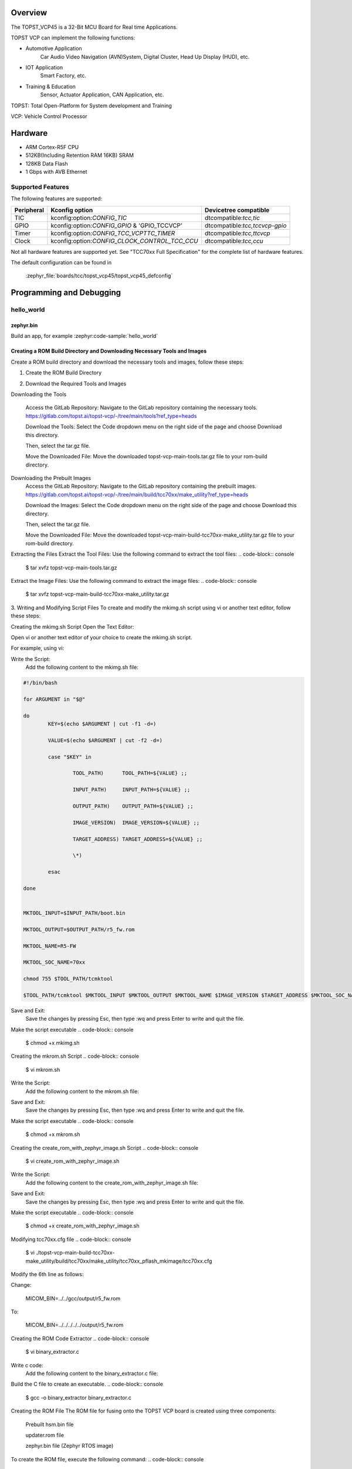 .. zephyr:board:: topst_vcp45

Overview
********

The TOPST_VCP45 is a 32-Bit MCU Board for Real time Applications.

TOPST VCP can implement the following functions:

* Automotive Application
    Car Audio Video Navigation (AVN)System, Digital Cluster, Head Up Display (HUD), etc.
* IOT Application
    Smart Factory, etc.
* Training & Education
    Sensor, Actuator Application, CAN Application, etc.

TOPST: Total Open-Platform for System development and Training

VCP: Vehicle Control Processor

Hardware
********

- ARM Cortex-R5F CPU
- 512KB(Including Retention RAM 16KB) SRAM
- 128KB Data Flash
- 1 Gbps with AVB Ethernet

Supported Features
==================

.. zephyr:board-supported-hw::

The following features are supported:

.. list-table::
   :header-rows: 1

   * - Peripheral
     - Kconfig option
     - Devicetree compatible
   * - TIC
     - kconfig:option:`CONFIG_TIC`
     - dtcompatible:`tcc,tic`
   * - GPIO
     - kconfig:option:`CONFIG_GPIO` & 'GPIO_TCCVCP'
     - dtcompatible:`tcc,tccvcp-gpio`
   * - Timer
     - kconfig:option:`CONFIG_TCC_VCPTTC_TIMER`
     - dtcompatible:`tcc,ttcvcp`
   * - Clock
     - kconfig:option:`CONFIG_CLOCK_CONTROL_TCC_CCU`
     - dtcompatible:`tcc,ccu`

Not all hardware features are supported yet. See "TCC70xx Full Specification" for the complete list of hardware features.

The default configuration can be found in

    :zephyr_file:`boards/tcc/topst_vcp45/topst_vcp45_defconfig`


Programming and Debugging
*************************

.. zephyr:board-supported-runners::

hello_world
===========

zephyr.bin
----------

Build an app, for example :zephyr:code-sample:`hello_world`

.. zephyr-app-commands::
   :zephyr-app: samples/hello_world
   :board: topst_vcp45
   :goals: topst_vcp45

.. code-block:: console
   $ west build --build-dir topst_vcp45 -b topst_vcp45 samples/hello_world


Creating a ROM Build Directory and Downloading Necessary Tools and Images
-------------------------------------------------------------------------
Create a ROM build directory and download the necessary tools and images, follow these steps:

1. Create the ROM Build Directory

.. code-block:: console
	$ mkdir rom-build
	$ cd rom-build/

2. Download the Required Tools and Images

Downloading the Tools

	Access the GitLab Repository: Navigate to the GitLab repository containing the necessary tools.
	https://gitlab.com/topst.ai/topst-vcp/-/tree/main/tools?ref_type=heads

	Download the Tools: Select the Code dropdown menu on the right side of the page and choose Download this directory.

	Then, select the tar.gz file.

	Move the Downloaded File: Move the downloaded topst-vcp-main-tools.tar.gz file to your rom-build directory.

Downloading the Prebuilt Images
	Access the GitLab Repository: Navigate to the GitLab repository containing the prebuilt images.
	https://gitlab.com/topst.ai/topst-vcp/-/tree/main/build/tcc70xx/make_utility?ref_type=heads

	Download the Images: Select the Code dropdown menu on the right side of the page and choose Download this directory.

	Then, select the tar.gz file.

	Move the Downloaded File: Move the downloaded topst-vcp-main-build-tcc70xx-make_utility.tar.gz file to your rom-build directory.

Extracting the Files
Extract the Tool Files: Use the following command to extract the tool files:
.. code-block:: console
	$ tar xvfz topst-vcp-main-tools.tar.gz

Extract the Image Files: Use the following command to extract the image files:
.. code-block:: console
	$ tar xvfz topst-vcp-main-build-tcc70xx-make_utility.tar.gz


3. Writing and Modifying Script Files
To create and modify the mkimg.sh script using vi or another text editor, follow these steps:

Creating the mkimg.sh Script
Open the Text Editor:

Open vi or another text editor of your choice to create the mkimg.sh script.

For example, using vi:

.. code-block:: console
	$ vi mkimg.sh

Write the Script:
	Add the following content to the mkimg.sh file:

.. code-block:: text

	#!/bin/bash

	for ARGUMENT in "$@"

	do
		KEY=$(echo $ARGUMENT | cut -f1 -d=)

		VALUE=$(echo $ARGUMENT | cut -f2 -d=)

		case "$KEY" in

			TOOL_PATH)      TOOL_PATH=${VALUE} ;;

			INPUT_PATH)     INPUT_PATH=${VALUE} ;;

			OUTPUT_PATH)    OUTPUT_PATH=${VALUE} ;;

			IMAGE_VERSION)  IMAGE_VERSION=${VALUE} ;;

			TARGET_ADDRESS) TARGET_ADDRESS=${VALUE} ;;

			\*)

		esac

	done


	MKTOOL_INPUT=$INPUT_PATH/boot.bin

	MKTOOL_OUTPUT=$OUTPUT_PATH/r5_fw.rom

	MKTOOL_NAME=R5-FW

	MKTOOL_SOC_NAME=70xx

	chmod 755 $TOOL_PATH/tcmktool

	$TOOL_PATH/tcmktool $MKTOOL_INPUT $MKTOOL_OUTPUT $MKTOOL_NAME $IMAGE_VERSION $TARGET_ADDRESS $MKTOOL_SOC_NAME

Save and Exit:
	Save the changes by pressing Esc, then type :wq and press Enter to write and quit the file.

Make the script executable
.. code-block:: console
	$ chmod +x mkimg.sh

Creating the mkrom.sh Script
.. code-block:: console
	$ vi mkrom.sh

Write the Script:
	Add the following content to the mkrom.sh file:

.. code-block:: text
	#!/bin/bash

	# Parse command-line arguments

	for ARGUMENT in "$@"

	do

		KEY=$(echo $ARGUMENT | cut -f1 -d=)

		VALUE=$(echo $ARGUMENT | cut -f2 -d=)


		case "$KEY" in

				BOARD_NAME)    BOARD_NAME=${VALUE} ;;

				OUTPUT_PATH)   OUTPUT_PATH=${VALUE} ;;

				\*)

		esac

	done


	# Define constants

	SNOR_SIZE=4

	UTILITY_DIR=./topst-vcp-main-build-tcc70xx-make_utility/build/tcc70xx/make_utility/tcc70xx_pflash_mkimage

	OUTPUT_DIR=../../../../../output

	OUTPUT_FILE=tcc70xx_pflash_boot.rom

	# Change to utility directory

	pushd $UTILITY_DIR

	# Grant execute permissions to the VCP tool (temporary solution)

	chmod 755 ./tcc70xx-pflash-mkimage

	# Execute the VCP tool to create the boot ROM image

	./tcc70xx-pflash-mkimage -i ./tcc70xx.cfg -o $OUTPUT_DIR/$OUTPUT_FILE

	# Return to the original directory

	popd

Save and Exit:
	Save the changes by pressing Esc, then type :wq and press Enter to write and quit the file.

Make the script executable
.. code-block:: console
	$ chmod +x mkrom.sh


Creating the create_rom_with_zephyr_image.sh Script
.. code-block:: console
	$ vi create_rom_with_zephyr_image.sh

Write the Script:
    Add the following content to the create_rom_with_zephyr_image.sh file:

.. code-block:: text
	#!/bin/bash

	# Define output and input directories

	OUTPUT="./output"

	INPUT="./input"

	# Clean up existing directories

	rm -rf "$OUTPUT"

	rm -rf "$INPUT"

	# Create fresh directories

	mkdir -p "$OUTPUT"

	mkdir -p "$INPUT"

	echo "Directory structure created:"

	echo "Output directory: $OUTPUT"

	echo "Input directory: $INPUT"

	# Extract and copy Zephyr artifacts

	# Note: Ensure correct paths are specified for zephyr.bin, zephyr.elf, and zephyr.map

	./binary_extractor zephyr.bin "$INPUT"/boot.bin

	cp zephyr.elf "$INPUT"/boot

	cp zephyr.map "$INPUT"/boot.map

	# Execute mkimg.sh script

	chmod 755 ./mkimg.sh

	./mkimg.sh TOOL_PATH=./topst-vcp-main-tools/tools INPUT_PATH="$INPUT" OUTPUT_PATH="$OUTPUT" TARGET_ADDRESS=0x00000000 IMAGE_VERSION=0.0.0

	# Execute mkrom.sh script

	chmod 755 ./mkrom.sh

	./mkrom.sh BOARD_NAME="$MCU_BSP_CONFIG_BOARD_NAME" OUTPUT_PATH="$OUTPUT"

Save and Exit:
	Save the changes by pressing Esc, then type :wq and press Enter to write and quit the file.

Make the script executable
.. code-block:: console
	$ chmod +x create_rom_with_zephyr_image.sh

Modifying tcc70xx.cfg file
.. code-block:: console
	$ vi ./topst-vcp-main-build-tcc70xx-make_utility/build/tcc70xx/make_utility/tcc70xx_pflash_mkimage/tcc70xx.cfg

Modify the 6th line as follows:

Change:

	MICOM_BIN=../../gcc/output/r5_fw.rom

To:

	MICOM_BIN=../../../../../output/r5_fw.rom


Creating the ROM Code Extractor
.. code-block:: console
	$ vi binary_extractor.c

Write c code:
	Add the following content to the binary_extractor.c file:

.. code-block:: text
	#include <stdio.h>

	#include <stdlib.h>

	#include <stdint.h>

	#define BUFFER_SIZE 4096

	#define OFFSET 0x01043000

	int main(int argc, char \*argv[]) {

		FILE \*input_file, \*output_file;

		uint8_t buffer[BUFFER_SIZE];

		size_t bytes_read;

		if (argc != 3) {

			fprintf(stderr, "Usage: %s <input file> <output file>\n", argv[0]);

			return 1;

		}

		input_file = fopen(argv[1], "rb");

		if (input_file == NULL) {

			perror("Cannot open input file");

			return 1;

		}

		output_file = fopen(argv[2], "wb");

		if (output_file == NULL) {

			perror("Cannot create output file");

			fclose(input_file);

			return 1;

		}

		if (fseek(input_file, OFFSET, SEEK_SET) != 0) {

			perror("Cannot move to offset in file");

			fclose(input_file);

			fclose(output_file);

			return 1;

		}

		while ((bytes_read = fread(buffer, 1, BUFFER_SIZE, input_file)) > 0) {

			if (fwrite(buffer, 1, bytes_read, output_file) != bytes_read) {

				perror("Error writing to output file");

				fclose(input_file);

				fclose(output_file);

				return 1;

			}

		}

		fclose(input_file);

		fclose(output_file);

		printf("The file has been processed successfully.\n");

		return 0;

	}

Build the C file to create an executable.
.. code-block:: console
	$ gcc -o binary_extractor binary_extractor.c

Creating the ROM File
The ROM file for fusing onto the TOPST VCP board is created using three components:
	Prebuilt hsm.bin file

	updater.rom file

	zephyr.bin file (Zephyr RTOS image)

To create the ROM file, execute the following command:
.. code-block:: console
	$ ./create_rom_with_zephyr_image.sh

After running the script, verify that the ROM file has been generated by checking the output directory:
.. code-block:: console
	$ ls -al ./output/

Ensure that the file tcc70xx_pflash_boot_4M_ECC.rom is present in the output directory. This file is the final ROM image that can be fused onto the TOPST VCP board.


Flashing
========

USB C Cable Connection
    Connect the TOPST-VCP board to your development host PC using a USB C cable.

Verify the Connection
    On your Linux machine, run:
.. code-block:: console
        $ sudo mesg | grep ttyU

Set the Board to Download Mode
	Flip the FWDN switch to the FWDN position on the TOPST-VCP board.

	Press the PORN button to reset the board.

	The board is now in FWDN download mode.

Execute the Download Command
	Use the FWDN tool to download the software for 4MB flash:
.. code-block:: console
		sudo ./topst-vcp-main-tools/tools/fwdn_vcp/fwdn --fwdn ./topst-vcp-main-tools/tools/fwdn_vcp/vcp_fwdn.rom -w ./output/tcc70xx_pflash_boot_4M_ECC.rom

Reset the Board
	Switch the FWDN switch back to the NORMAL position.

	Reset the board by either powering it on again or pressing the PORN button.


Debugging
=========

Verifying the Software on the Board

Install tio
.. code-block:: console
	$ sudo apt install tio

Open a Serial Connection
	Initiate a serial connection with:
.. code-block:: console
		$ sudo tio -b 115200 /dev/ttyUSB0

Verify the Software
	Because the serial device driver has not yet been added to this PR, you cannot see the sentences output by the hello_world program.

.. _TOPST VCP45 hardware:
    https://topst.ai/product/p/vcp#spec
